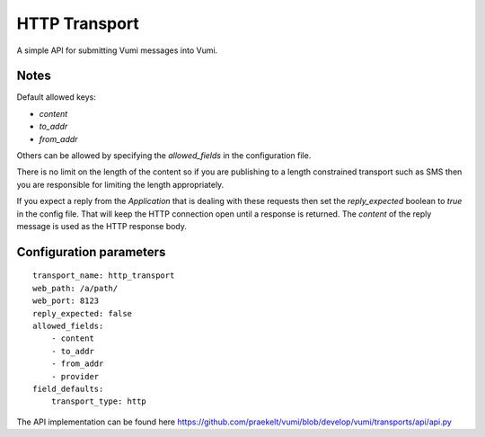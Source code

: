 HTTP Transport
==============

A simple API for submitting Vumi messages into Vumi.

Notes
~~~~~

Default allowed keys:

* `content`
* `to_addr`
* `from_addr`

Others can be allowed by specifying the `allowed_fields` in the configuration file.

There is no limit on the length of the content so if you are publishing to a length constrained transport such as SMS then you are responsible for limiting the length appropriately.

If you expect a reply from the `Application` that is dealing with these requests then set the `reply_expected` boolean to `true` in the config file. That will keep the HTTP connection open until a response is returned. The `content` of the reply message is used as the HTTP response body.

Configuration parameters
~~~~~~~~~~~~~~~~~~~~~~~~

::

    transport_name: http_transport
    web_path: /a/path/
    web_port: 8123
    reply_expected: false
    allowed_fields:
    	- content
    	- to_addr
    	- from_addr
    	- provider
    field_defaults:
    	transport_type: http


The API implementation can be found here https://github.com/praekelt/vumi/blob/develop/vumi/transports/api/api.py
